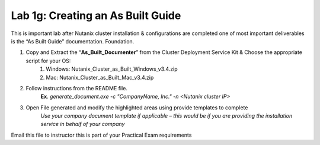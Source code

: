 .. _creating_built_guide:

---------------------------------------------------------
Lab 1g: Creating an As Built Guide
---------------------------------------------------------

This is important lab after Nutanix cluster installation & configurations are completed one of most important deliverables is the “As Built Guide” documentation. Foundation.

1. Copy and Extract the “**As_Built_Documenter**” from the Cluster Deployment Service Kit & Choose the appropriate script for your OS:
    1. Windows: Nutanix_Cluster_as_Built_Windows_v3.4.zip
    2. Mac: Nutanix_Cluster_as_Built_Mac_v3.4.zip
2. Follow instructions from the README file.
    **Ex**. *generate_document.exe -c "CompanyName, Inc." -n <Nutanix cluster IP>*
3. Open File generated and modify the highlighted areas using provide templates to complete
    *Use your company document template if applicable – this would be if you are providing the installation service in behalf of your company*
Email this file to instructor this is part of your Practical Exam requirements

